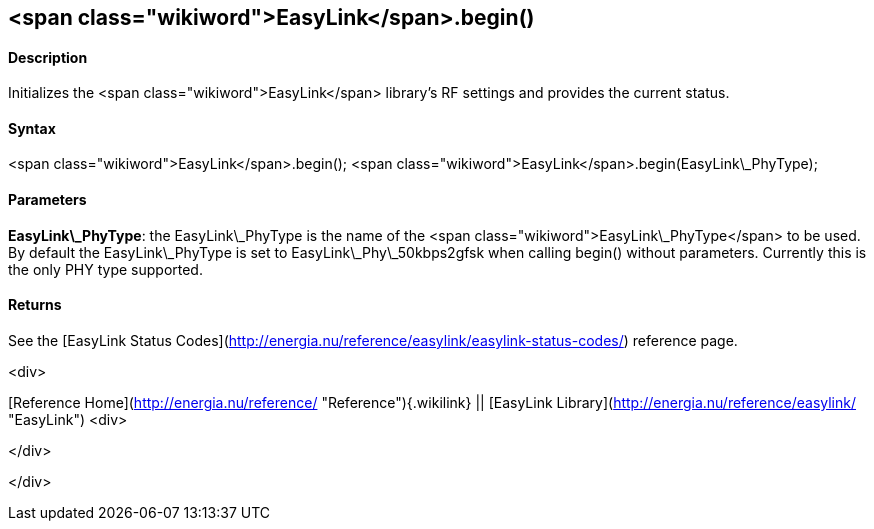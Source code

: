<span class="wikiword">EasyLink</span>.begin()
----------------------------------------------

#### Description

Initializes the <span class="wikiword">EasyLink</span> library's RF
settings and provides the current status.

#### Syntax

<span class="wikiword">EasyLink</span>.begin(); <span
class="wikiword">EasyLink</span>.begin(EasyLink\_PhyType);

#### Parameters

**EasyLink\_PhyType**: the EasyLink\_PhyType is the name of the <span
class="wikiword">EasyLink\_PhyType</span> to be used. By default the
EasyLink\_PhyType is set to EasyLink\_Phy\_50kbps2gfsk when calling
begin() without parameters. Currently this is the only PHY type
supported.

#### Returns

See the [EasyLink Status
Codes](http://energia.nu/reference/easylink/easylink-status-codes/)
reference page.

<div>

[Reference
Home](http://energia.nu/reference/ "Reference"){.wikilink} || [EasyLink
Library](http://energia.nu/reference/easylink/ "EasyLink")
<div>

</div>

</div>
